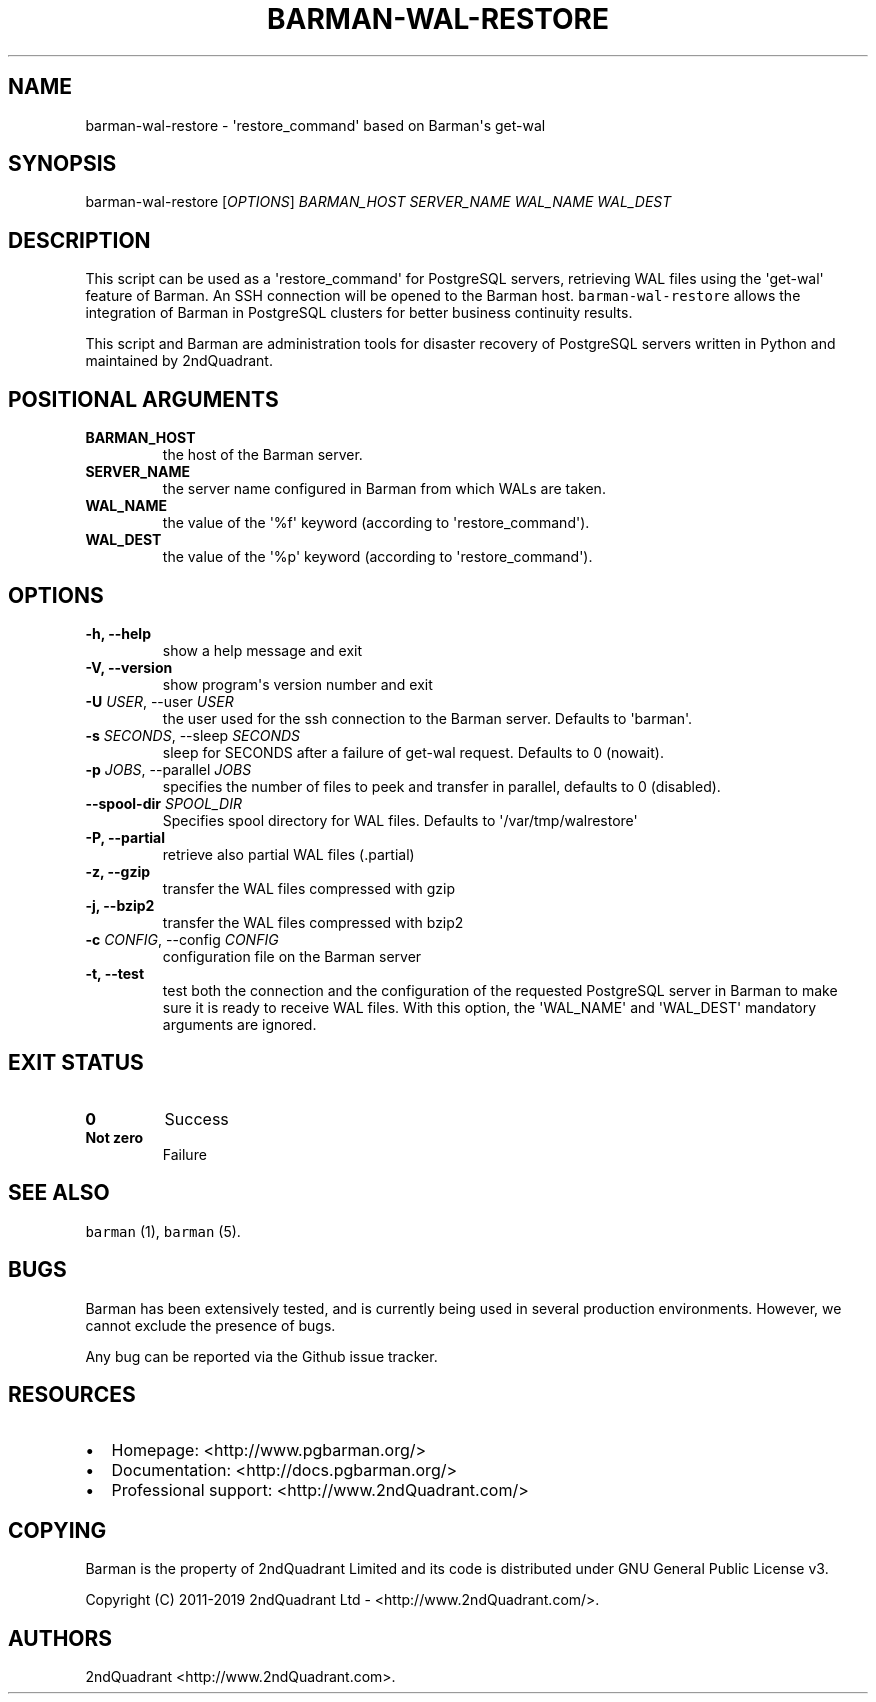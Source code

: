 .\" Automatically generated by Pandoc 2.7.3
.\"
.TH "BARMAN-WAL-RESTORE" "1" "August 1, 2019" "Barman User manuals" "Version 2.9"
.hy
.SH NAME
.PP
barman-wal-restore - \[aq]restore_command\[aq] based on Barman\[aq]s
get-wal
.SH SYNOPSIS
.PP
barman-wal-restore [\f[I]OPTIONS\f[R]] \f[I]BARMAN_HOST\f[R]
\f[I]SERVER_NAME\f[R] \f[I]WAL_NAME\f[R] \f[I]WAL_DEST\f[R]
.SH DESCRIPTION
.PP
This script can be used as a \[aq]restore_command\[aq] for PostgreSQL
servers, retrieving WAL files using the \[aq]get-wal\[aq] feature of
Barman.
An SSH connection will be opened to the Barman host.
\f[C]barman-wal-restore\f[R] allows the integration of Barman in
PostgreSQL clusters for better business continuity results.
.PP
This script and Barman are administration tools for disaster recovery of
PostgreSQL servers written in Python and maintained by 2ndQuadrant.
.SH POSITIONAL ARGUMENTS
.TP
.B BARMAN_HOST
the host of the Barman server.
.TP
.B SERVER_NAME
the server name configured in Barman from which WALs are taken.
.TP
.B WAL_NAME
the value of the \[aq]%f\[aq] keyword (according to
\[aq]restore_command\[aq]).
.TP
.B WAL_DEST
the value of the \[aq]%p\[aq] keyword (according to
\[aq]restore_command\[aq]).
.SH OPTIONS
.TP
.B -h, --help
show a help message and exit
.TP
.B -V, --version
show program\[aq]s version number and exit
.TP
.B -U \f[I]USER\f[R], --user \f[I]USER\f[R]
the user used for the ssh connection to the Barman server.
Defaults to \[aq]barman\[aq].
.TP
.B -s \f[I]SECONDS\f[R], --sleep \f[I]SECONDS\f[R]
sleep for SECONDS after a failure of get-wal request.
Defaults to 0 (nowait).
.TP
.B -p \f[I]JOBS\f[R], --parallel \f[I]JOBS\f[R]
specifies the number of files to peek and transfer in parallel, defaults
to 0 (disabled).
.TP
.B --spool-dir \f[I]SPOOL_DIR\f[R]
Specifies spool directory for WAL files.
Defaults to \[aq]/var/tmp/walrestore\[aq]
.TP
.B -P, --partial
retrieve also partial WAL files (.partial)
.TP
.B -z, --gzip
transfer the WAL files compressed with gzip
.TP
.B -j, --bzip2
transfer the WAL files compressed with bzip2
.TP
.B -c \f[I]CONFIG\f[R], --config \f[I]CONFIG\f[R]
configuration file on the Barman server
.TP
.B -t, --test
test both the connection and the configuration of the requested
PostgreSQL server in Barman to make sure it is ready to receive WAL
files.
With this option, the \[aq]WAL_NAME\[aq] and \[aq]WAL_DEST\[aq]
mandatory arguments are ignored.
.SH EXIT STATUS
.TP
.B 0
Success
.TP
.B Not zero
Failure
.SH SEE ALSO
.PP
\f[C]barman\f[R] (1), \f[C]barman\f[R] (5).
.SH BUGS
.PP
Barman has been extensively tested, and is currently being used in
several production environments.
However, we cannot exclude the presence of bugs.
.PP
Any bug can be reported via the Github issue tracker.
.SH RESOURCES
.IP \[bu] 2
Homepage: <http://www.pgbarman.org/>
.IP \[bu] 2
Documentation: <http://docs.pgbarman.org/>
.IP \[bu] 2
Professional support: <http://www.2ndQuadrant.com/>
.SH COPYING
.PP
Barman is the property of 2ndQuadrant Limited and its code is
distributed under GNU General Public License v3.
.PP
Copyright (C) 2011-2019 2ndQuadrant Ltd - <http://www.2ndQuadrant.com/>.
.SH AUTHORS
2ndQuadrant <http://www.2ndQuadrant.com>.
